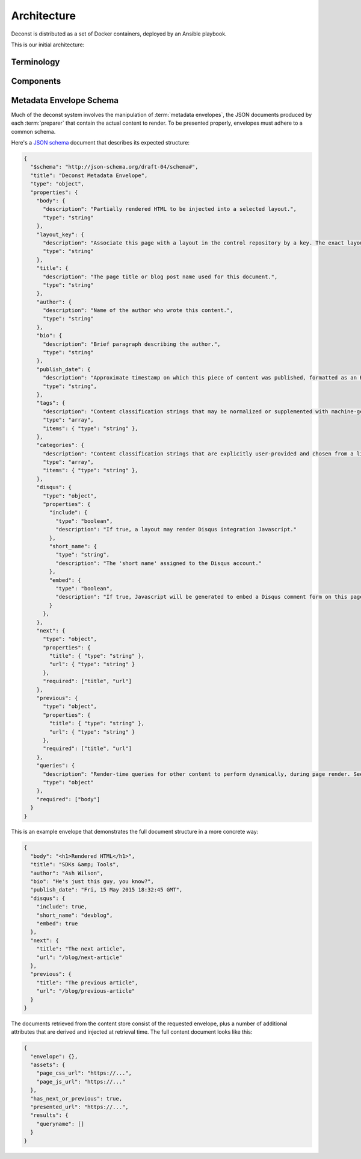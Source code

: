 Architecture
============

Deconst is distributed as a set of Docker containers, deployed by an Ansible playbook.

This is our initial architecture:

.. image:: /_images/deconst-initial.png

Terminology
-----------

.. glossary::

  content repository
    Location containing material to be included as a subset of the completed site. Often, the
    material within will be written in a friendlier human-editable markup format such as
    reStructuredText or Markdown.

    Initially, we will support support content stored in git repositories on
    `GitHub <github.com>`_, although our architecture will be flexible enough to integrate
    content stored anywhere on a network reachable from the build system.

  control repository
    Version controlled repository used to organize and administer a deconst platform. It contains:

    * Plain-text documents that associate subtrees of indexed content, identified by a
      :term:`content ID` prefix, with subtrees of :term:`presented URLs` on the presented site.
    * Layout templates in `handlebars <http://handlebarsjs.com/>`_ format.
    * Plain-text documents that associate subsets of :term:`presented URLs` with specific layouts.

  content ID
  content IDs
    Unique identifier assigned to a single page of content generated from a :term:`content
    repository`. It's important to note that a content ID is assigned to each *output* page, not
    each source document. Depending on the :term:`preparer` and its configuration, these may differ.
    Most of the architecture should treat these as opaque strings, although the :term:`mapping
    service` may need to assume that they are hierarchal.

    By convention, these are URLs that join the base URL of the :term:`content repository` with the
    relative path of the rendered output page.

    Examples:

    * The version of this page on the default "master" branch:
      ``https://github.com/deconst/deconst-docs/running/architecture``.
    * The version of this page on a branch called "glossary":
      ``https://github.com/deconst/deconst-docs/tree/glossary/running/architecture``.
    * A specific post in a Jekyll blog, generated from (theoretical) content at
      ``https://github.com/rackerlabs/developer-blog/_posts/mongodb-3.0-getting-started.md``:
      ``https://github.com/rackerlabs/developer-blog/blog/mongodb-3.0-getting-started``.

  presented URL
  presented URLs
    URL of a page within the final presented content of a deconst site. This should be the full URL,
    including the scheme and domain.

    Example: ``https://developer.rackspace.com/sdks/cloud-servers/getting-started/``.

  layout
    Template of common markup that surrounds each presented page with navigation, brand identity,
    copyright information and anything else that's shared among some subset of each site.

  metadata envelope
  metadata envelopes
    JSON document that contains a single page's worth of content as a rendered HTML fragment, along with
    any additional information necessary for the presentation of that page. See :ref:`the schema section
    <envelope-schema>` for a description of the expected structure.

Components
----------

.. glossary::

  preparer
    Process responsible for converting a :term:`content repository` into a directory tree of
    :term:`metadata envelopes`, each of which contains one page of rendered HTML and associated
    metadata.

    If the current branch is live, the generated envelopes are then submitted to the
    :term:`content service` for storage and indexing. Otherwise, a local :term:`presenter` is
    invoked to complete a full build of this subtree of the final site, which is then published to
    CDN and linked on the pull request.

    There will be one preparer for each supported format of :term:`content repository`; initially,
    Sphinx and Jekyll. The preparer will be executed by a CI/CD system on each commit to the
    repository.

  mapping service
    Given a :term:`presented URL`, return the corresponding :term:`content ID`, or an alternate
    destination to use as a redirect target. Uses the latest version of the :term:`control
    repository` as a source of truth for performing the association.

  content service
    Service that accepts submissions and queries for the most recent :term:`metadata envelope`
    associated with a specific :term:`content ID`. Content submitted here will have its structure
    validated and indexed.

  layout service
    Given a :term:`presented URL`, return the Handlebars template that should be used to render the
    corresponding final page. Uses the latest version of the :term:`control repository` as a source
    of truth for both associating a layout with a specific page, and for the layout templates
    themselves.

  presenter
    Accept HTTP requests from users. Map the requested :term:`presented URL` to :term:`content ID`
    by querying the :term:`mapping service`, then access the requested :term:`metadata envelope`
    using the :term:`content service`. Inject the envelope into an approriate :term:`layout` and send the
    final HTML back in an HTTP response.

.. _envelope-schema:

Metadata Envelope Schema
------------------------

Much of the deconst system involves the manipulation of :term:`metadata envelopes`, the JSON documents
produced by each :term:`preparer` that contain the actual content to render. To be presented properly,
envelopes must adhere to a common schema.

Here's a `JSON schema <http://json-schema.org/>`_ document that describes its expected structure:

.. code-block:: json

  {
    "$schema": "http://json-schema.org/draft-04/schema#",
    "title": "Deconst Metadata Envelope",
    "type": "object",
    "properties": {
      "body": {
        "description": "Partially rendered HTML to be injected into a selected layout.",
        "type": "string"
      },
      "layout_key": {
        "description": "Associate this page with a layout in the control repository by a key. The exact layout chosen will be determined by the layout mapping service at page-rendering time.",
        "type": "string"
      },
      "title": {
        "description": "The page title or blog post name used for this document.",
        "type": "string"
      },
      "author": {
        "description": "Name of the author who wrote this content.",
        "type": "string"
      },
      "bio": {
        "description": "Brief paragraph describing the author.",
        "type": "string"
      },
      "publish_date": {
        "description": "Approximate timestamp on which this piece of content was published, formatted as an RFC2822 string.",
        "type": "string",
      },
      "tags": {
        "description": "Content classification strings that may be normalized or supplemented with machine-generated information.",
        "type": "array",
        "items": { "type": "string" },
      },
      "categories": {
        "description": "Content classification strings that are explicitly user-provided and chosen from a list fixed in the control repository.",
        "type": "array",
        "items": { "type": "string" },
      },
      "disqus": {
        "type": "object",
        "properties": {
          "include": {
            "type": "boolean",
            "description": "If true, a layout may render Disqus integration Javascript."
          },
          "short_name": {
            "type": "string",
            "description": "The 'short name' assigned to the Disqus account."
          },
          "embed": {
            "type": "boolean",
            "description": "If true, Javascript will be generated to embed a Disqus comment form on this page. Otherwise, the script to generate comment counts will be injected instead."
          }
        },
      },
      "next": {
        "type": "object",
        "properties": {
          "title": { "type": "string" },
          "url": { "type": "string" }
        },
        "required": ["title", "url"]
      },
      "previous": {
        "type": "object",
        "properties": {
          "title": { "type": "string" },
          "url": { "type": "string" }
        },
        "required": ["title", "url"]
      },
      "queries": {
        "description": "Render-time queries for other content to perform dynamically, during page render. See 'results' in the content document below.",
        "type": "object"
      },
      "required": ["body"]
    }
  }

This is an example envelope that demonstrates the full document structure in a more concrete way:

.. code-block:: json

  {
    "body": "<h1>Rendered HTML</h1>",
    "title": "SDKs &amp; Tools",
    "author": "Ash Wilson",
    "bio": "He's just this guy, you know?",
    "publish_date": "Fri, 15 May 2015 18:32:45 GMT",
    "disqus": {
      "include": true,
      "short_name": "devblog",
      "embed": true
    },
    "next": {
      "title": "The next article",
      "url": "/blog/next-article"
    },
    "previous": {
      "title": "The previous article",
      "url": "/blog/previous-article"
    }
  }

The documents retrieved from the content store consist of the requested envelope, plus a number of additional attributes that are derived and injected at retrieval time. The full content document looks like this:

.. code-block:: json

  {
    "envelope": {},
    "assets": {
      "page_css_url": "https://...",
      "page_js_url": "https://..."
    },
    "has_next_or_previous": true,
    "presented_url": "https://...",
    "results": {
      "queryname": []
    }
  }

